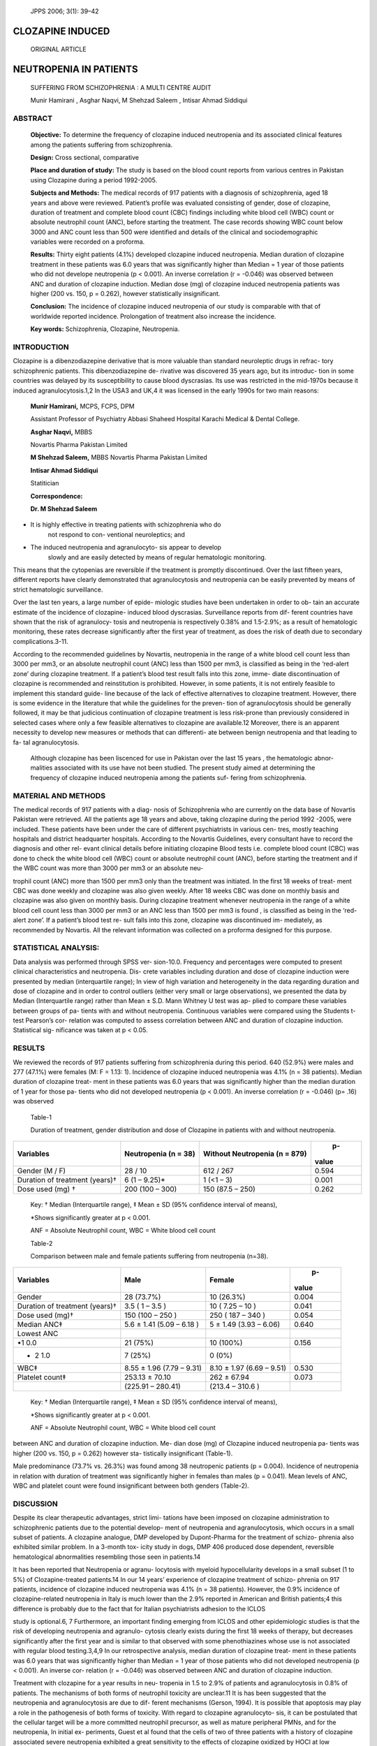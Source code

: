    JPPS 2006; 3(1): 39–42

CLOZAPINE INDUCED
=================

   ORIGINAL ARTICLE

NEUTROPENIA IN PATIENTS
=======================

   SUFFERING FROM SCHIZOPHRENIA : A MULTI CENTRE AUDIT

   Munir Hamirani , Asghar Naqvi, M Shehzad Saleem , Intisar Ahmad
   Siddiqui

ABSTRACT
--------

   **Objective:** To determine the frequency of clozapine induced
   neutropenia and its associated clinical features among the patients
   suffering from schizophrenia.

   **Design:** Cross sectional, comparative

   **Place and duration of study:** The study is based on the blood
   count reports from various centres in Pakistan using Clozapine during
   a period 1992-2005.

   **Subjects and Methods:** The medical records of 917 patients with a
   diagnosis of schizophrenia, aged 18 years and above were reviewed.
   Patient’s profile was evaluated consisting of gender, dose of
   clozapine, duration of treatment and complete blood count (CBC)
   findings including white blood cell (WBC) count or absolute
   neutrophil count (ANC), before starting the treatment. The case
   records showing WBC count below 3000 and ANC count less than 500 were
   identified and details of the clinical and sociodemographic variables
   were recorded on a proforma.

   **Results:** Thirty eight patients (4.1%) developed clozapine induced
   neutropenia. Median duration of clozapine treatment in these patients
   was 6.0 years that was significantly higher than Median = 1 year of
   those patients who did not develope neutropenia (p < 0.001). An
   inverse correlation (r = -0.046) was observed between ANC and
   duration of clozapine induction. Median dose (mg) of clozapine
   induced neutropenia patients was higher (200 vs. 150, p = 0.262),
   however statistically insignificant.

   **Conclusion:** The incidence of clozapine induced neutropenia of our
   study is comparable with that of worldwide reported incidence.
   Prolongation of treatment also increase the incidence.

   **Key words:** Schizophrenia, Clozapine, Neutropenia.

INTRODUCTION
------------

Clozapine is a dibenzodiazepine derivative that is more valuable than
standard neuroleptic drugs in refrac- tory schizophrenic patients. This
dibenzodiazepine de- rivative was discovered 35 years ago, but its
introduc- tion in some countries was delayed by its susceptibility to
cause blood dyscrasias. Its use was restricted in the mid-1970s because
it induced agranulocytosis.1,2 In the USA3 and UK,4 it was licensed in
the early 1990s for two main reasons:

   **Munir Hamirani,** MCPS, FCPS, DPM

   Assistant Professor of Psychiatry Abbasi Shaheed Hospital Karachi
   Medical & Dental College.

   **Asghar Naqvi,** MBBS

   Novartis Pharma Pakistan Limited

   **M Shehzad Saleem,** MBBS Novartis Pharma Pakistan Limited

   **Intisar Ahmad Siddiqui**

   Statitician

   **Correspondence:**

   **Dr. M Shehzad Saleem**

-  It is highly effective in treating patients with schizophrenia who do
      not respond to con- ventional neuroleptics; and

-  The induced neutropenia and agranulocyto- sis appear to develop
      slowly and are easily detected by means of regular hematologic
      monitoring.

This means that the cytopenias are reversible if the treatment is
promptly discontinued. Over the last fifteen years, different reports
have clearly demonstrated that agranulocytosis and neutropenia can be
easily prevented by means of strict hematologic surveillance.

Over the last ten years, a large number of epide- miologic studies have
been undertaken in order to ob- tain an accurate estimate of the
incidence of clozapine- induced blood dyscrasias. Surveillance reports
from dif- ferent countries have shown that the risk of agranulocy- tosis
and neutropenia is respectively 0.38% and 1.5-2.9%; as a result of
hematologic monitoring, these rates decrease significantly after the
first year of treatment, as does the risk of death due to secondary
complications.3-11.

According to the recommended guidelines by Novartis, neutropenia in the
range of a white blood cell count less than 3000 per mm3, or an absolute
neutrophil count (ANC) less than 1500 per mm3, is classified as being in
the ‘red-alert zone’ during clozapine treatment. If a patient’s blood
test result falls into this zone, imme- diate discontinuation of
clozapine is recommended and reinstitution is prohibited. However, in
some patients, it is not entirely feasible to implement this standard
guide- line because of the lack of effective alternatives to clozapine
treatment. However, there is some evidence in the literature that while
the guidelines for the preven- tion of agranulocytosis should be
generally followed, it may be that judicious continuation of clozapine
treatment is less risk-prone than previously considered in selected
cases where only a few feasible alternatives to clozapine are
available.12 Moreover, there is an apparent necessity to develop new
measures or methods that can differenti- ate between benign neutropenia
and that leading to fa- tal agranulocytosis.

   Although clozapine has been liscenced for use in Pakistan over the
   last 15 years , the hematologic abnor- malities associated with its
   use have not been studied. The present study aimed at determining the
   frequency of clozapine induced neutropenia among the patients suf-
   fering from schizophrenia.

MATERIAL AND METHODS
--------------------

The medical records of 917 patients with a diag- nosis of Schizophrenia
who are currently on the data base of Novartis Pakistan were retrieved.
All the patients age 18 years and above, taking clozapine during the
period 1992 -2005, were included. These patients have been under the
care of different psychiatrists in various cen- tres, mostly teaching
hospitals and district headquarter hospitals. According to the Novartis
Guidelines, every consultant have to record the diagnosis and other rel-
evant clinical details before initiating clozapine Blood tests i.e.
complete blood count (CBC) was done to check the white blood cell (WBC)
count or absolute neutrophil count (ANC), before starting the treatment
and if the WBC count was more than 3000 per mm3 or an absolute neu-

trophil count (ANC) more than 1500 per mm3 only than the treatment was
initiated. In the first 18 weeks of treat- ment CBC was done weekly and
clozapine was also given weekly. After 18 weeks CBC was done on monthly
basis and clozapine was also given on monthly basis. During clozapine
treatment whenever neutropenia in the range of a white blood cell count
less than 3000 per mm3 or an ANC less than 1500 per mm3 is found , is
classified as being in the ‘red-alert zone’. If a patient’s blood test
re- sult falls into this zone, clozapine was discontinued im- mediately,
as recommended by Novartis. All the relevant information was collected
on a proforma designed for this purpose.

STATISTICAL ANALYSIS:
---------------------

Data analysis was performed through SPSS ver- sion-10.0. Frequency and
percentages were computed to present clinical characteristics and
neutropenia. Dis- crete variables including duration and dose of
clozapine induction were presented by median (interquartile range); In
view of high variation and heterogeneity in the data regarding duration
and dose of clozapine and in order to control outliers (either very
small or large observations), we presented the data by Median
(Interquartile range) rather than Mean ± S.D. Mann Whitney U test was
ap- plied to compare these variables between groups of pa- tients with
and without neutropenia. Continuous variables were compared using the
Students t-test Pearson’s cor- relation was computed to assess
correlation between ANC and duration of clozapine induction. Statistical
sig- nificance was taken at p < 0.05.

RESULTS
-------

We reviewed the records of 917 patients suffering from schizophrenia
during this period. 640 (52.9%) were males and 277 (47.1%) were females
(M: F = 1.13: 1). Incidence of clozapine induced neutropenia was 4.1% (n
= 38 patients). Median duration of clozapine treat- ment in these
patients was 6.0 years that was significantly higher than the median
duration of 1 year for those pa- tients who did not developed
neutropenia (p < 0.001). An inverse correlation (r = -0.046) (p= .16)
was observed

   Table-1

   Duration of treatment, gender distribution and dose of Clozapine in
   patients with and without neutropenia.

+--------------------+-----------------+-----------------------+-------+
| Variables          |    Neutropenia  |    Without            |    p- |
|                    |    (n = 38)     |    Neutropenia (n =   | value |
|                    |                 |    879)               |       |
+====================+=================+=======================+=======+
| Gender (M / F)     |    28 / 10      |    612 / 267          |       |
|                    |                 |                       | 0.594 |
+--------------------+-----------------+-----------------------+-------+
| Duration of        |    6 (1 –       |    1 (<1 – 3)         |       |
| treatment (years)† |    9.25)\*      |                       | 0.001 |
+--------------------+-----------------+-----------------------+-------+
| Dose used (mg) †   |    200 (100 –   |    150 (87.5 – 250)   |       |
|                    |    300)         |                       | 0.262 |
+--------------------+-----------------+-----------------------+-------+

..

   Key: † Median (Interquartile range), ‡ Mean ± SD (95% confidence
   interval of means),

   \*Shows significantly greater at p < 0.001.

   ANF = Absolute Neutrophil count, WBC = White blood cell count

   Table-2

   Comparison between male and female patients suffering from
   neutropenia (n=38).

+--------------------+-------------------+--------------------+-------+
| Variables          |    Male           |    Female          |    p- |
|                    |                   |                    | value |
+====================+===================+====================+=======+
| Gender             |    28 (73.7%)     |    10 (26.3%)      |       |
|                    |                   |                    | 0.004 |
+--------------------+-------------------+--------------------+-------+
| Duration of        |    3.5 ( 1 – 3.5  |    10 ( 7.25 – 10  |       |
| treatment (years)† |    )              |    )               | 0.041 |
+--------------------+-------------------+--------------------+-------+
| Dose used (mg)†    |    150 (100 – 250 |    250 ( 187 – 340 |       |
|                    |    )              |    )               | 0.054 |
+--------------------+-------------------+--------------------+-------+
| Median ANC‡        |    5.6 ± 1.41     |    5 ± 1.49 (3.93  |       |
|                    |    (5.09 – 6.18 ) |    – 6.06)         | 0.640 |
+--------------------+-------------------+--------------------+-------+
| Lowest ANC         |                   |                    |       |
+--------------------+-------------------+--------------------+-------+
|    •1 0.0          |    21 (75%)       |    10 (100%)       |       |
|                    |                   |                    | 0.156 |
+--------------------+-------------------+--------------------+-------+
| -  2 1.0           |    7 (25%)        |    0 (0%)          |       |
+--------------------+-------------------+--------------------+-------+
| WBC‡               |    8.55 ± 1.96    |    8.10 ± 1.97     |       |
|                    |    (7.79 – 9.31)  |    (6.69 – 9.51)   | 0.530 |
+--------------------+-------------------+--------------------+-------+
| Platelet count‡    |    253.13 ± 70.10 |    262 ± 67.94     |       |
|                    |                   |                    | 0.073 |
+--------------------+-------------------+--------------------+-------+
|                    |    (225.91 –      |    (213.4 – 310.6  |       |
|                    |    280.41)        |    )               |       |
+--------------------+-------------------+--------------------+-------+

..

   Key: † Median (Interquartile range), ‡ Mean ± SD (95% confidence
   interval of means),

   \*Shows significantly greater at p < 0.001.

   ANF = Absolute Neutrophil count, WBC = White blood cell count

between ANC and duration of clozapine induction. Me- dian dose (mg) of
Clozapine induced neutropenia pa- tients was higher (200 vs. 150, p =
0.262) however sta- tistically insignificant (Table-1).

Male predominance (73.7% vs. 26.3%) was found among 38 neutropenic
patients (p = 0.004). Incidence of neutropenia in relation with duration
of treatment was significantly higher in females than males (p = 0.041).
Mean levels of ANC, WBC and platelet count were found insignificant
between both genders (Table-2).

DISCUSSION
----------

Despite its clear therapeutic advantages, strict limi- tations have been
imposed on clozapine administration to schizophrenic patients due to the
potential develop- ment of neutropenia and agranulocytosis, which occurs
in a small subset of patients. A clozapine analogue, DMP developed by
Dupont-Pharma for the treatment of schizo- phrenia also exhibited
similar problem. In a 3-month tox- icity study in dogs, DMP 406 produced
dose dependent, reversible hematological abnormalities resembling those
seen in patients.14

It has been reported that Neutropenia or agranu- locytosis with myeloid
hypocellularity develops in a small subset (1 to 5%) of
Clozapine-treated patients.14 In our 14 years’ experience of clozapine
treatment of schizo- phrenia on 917 patients, incidence of clozapine
induced neutropenia was 4.1% (n = 38 patients). However, the 0.9%
incidence of clozapine-related neutropenia in Italy is much lower than
the 2.9% reported in American and British patients;4 this difference is
probably due to the fact that for Italian psychiatrists adhesion to the
ICLOS

study is optional.6, 7 Furthermore, an important finding emerging from
ICLOS and other epidemiologic studies is that the risk of developing
neutropenia and agranulo- cytosis clearly exists during the first 18
weeks of therapy, but decreases significantly after the first year and
is similar to that observed with some phenothiazines whose use is not
associated with regular blood testing.3,4,9 In our retrospective
analysis, median duration of clozapine treat- ment in these patients was
6.0 years that was significantly higher than Median = 1 year of those
patients who did not developed neutropenia (p < 0.001). An inverse cor-
relation (r = -0.046) was observed between ANC and duration of clozapine
induction.

Treatment with clozapine for a year results in neu- tropenia in 1.5 to
2.9% of patients and agranulocytosis in 0.8% of patients. The mechanisms
of both forms of neutrophil toxicity are unclear.11 It is has been
suggested that the neutropenia and agranulocytosis are due to dif-
ferent mechanisms (Gerson, 1994). It is possible that apoptosis may play
a role in the pathogenesis of both forms of toxicity. With regard to
clozapine agranulocyto- sis, it can be postulated that the cellular
target will be a more committed neutrophil precursor, as well as mature
peripheral PMNs, and for the neutropenia, In initial ex- periments,
Guest et al found that the cells of two of three patients with a history
of clozapine associated severe neutropenia exhibited a great sensitivity
to the effects of clozapine oxidized by HOCl at low concentrations when
compared to cells from normal controls or patients who had been treated
with clozapine without experiencing neutropenia. The parent drug did not
cause significant toxicity at the same concentrations.16 The main objec-
tion to the hypothesis that antibody mediated damage is

responsible for the observed neutropenia: agranulocy- tosis is the
time-course of the pathology, particularly upon re-exposure. Based upon
published clinical studies (Safferman et al., 1992) and our own
observations, the average duration between exposure to clozapine and
agranulocytosis is 8–12 weeks upon first exposure and 6–12 weeks for the
second exposure. The long lag time between reemergence of
agranulocytosis upon re-expo- sure to clozapine is very difficult to
reconcile with an amnestic antibody response, which would be expected to
occur much faster and is in contrast to what is ob- served in cases of
aminopyrine- induced agranulocyto- sis on second exposure. If clozapine
or clozapine me- tabolites affected the neutrophil precursors, a drop in
the number of neutrophils in the blood would be expected to occur 10–14
days later, which would not be consis- tent with the time course
observed in CIA.17

An increased sensitivity of cells of some, but not all, patients has
also been documented in neutropenia induced by other drugs, including
chlorpromazine, carbamazepine and sulphamethoxazole18 Therefore, it is
possible that clozapine-induced agranulocytosis is due to the toxicity
of the reactive metabolite of clozapine and the idiosyncratic nature of
the reaction could be due to differences in the sensitivity of
neutrophil precursors; however, the increased sensitivity was not
consistent and it is difficult to understand why the onset of
agranulocy- tosis would be delayed for a month or more after initia-
tion of clozapine therapy.19

   **Declaration of conflict of interests:**

   The study was supported financially and adminis- tratively by
   Novartis Pharma Pakistan Limited.

REFERENCES
----------

1. Anderman B, Griffith RW. Clozapine-induced agranu- locytosis: a
   situation report up to August 1976. Eur J Clin Pharmacol 1977; 11:
   199-201.

2. Griffith RW, Saameli K. Clozapine and agranulocyto- sis. Lancet 1975;
   2: 657.

3. Alvir JM, Lieberman JA, Safferman AZ, Schwimmer JI, Schaaf JA.
   Clozapine induced agranulocytosis: in- cidence and risk factors in
   the United States. N Engl J Med 1993; 329: 162-7.

4. Atkin K, Kendall F, Gould D, Freeman H, Liberman J, S’Sullivan D.
   Neutropenia and agranulocytosis in pa- tients receiving clozapine in
   the UK and Ireland. Br J Psychiat 1996; 169: 483-8.

5. Dev VJ, Krupp P. Adverse event profile and safety of Clozapine. Rev
   Contem Pharmacother 1995; 6: 197-208.

6. Honigfeld G. Effects of the Clozapine national registry system on
   incidence of deaths related to agranulocytosis. Psychiatric Services
   1996; 47: 52-6.

7. Honigfeld G, Arellano F, Sethi J, Bianchini A,Schein

..

   J. Reducing Clozapine-related morbidity and mortal- ity: 5 years of
   experience with the clozaril national reg- istry. J Clin Psychiatry
   1998; 59 : 3-7.

8.  Mendelowitz AJ, Gerson SL, Alvir JJ, Lieberman JA. Clozapine-induced
    agranulocytosis. Risk factors, monitoring and management. CNS Drugs
    1995; 4: 412-21.

9.  Pirmohamed M, Park K. Mechanism of cloza- pineinduced
    agranulocytosis. Current status of researchand implications for drug
    development. CNS Drugs 1997; 7: 139-58.

10. Rosenheck R, Cramer J, Xu W, Thomas J, Hender- son W, Frisman L, et
    al. A comparison of cloza- pine and haloperidol in hospitalized
    patients with refractory schizophrenia. N Engl J Med 1997; 337:
    809-15.

11. Deliliers GL. Blood dyscrasias in clozapine- treated patients in
    Italy. Haematologica 2000; 85: 233-7.

12. Ahn YM, Jeong SH, Jang HS, Koo YJ, Kang UG, Lee KY, Kim YS.
    Experience of maintaining Clozapine medication in patients with
    ‘red-alert zone’ neutrope- nia: long-term follow-up results. Int
    Clin Psychopharmacol 2004;19: 97-101.

13. Lorenz M, Evering W E, Provencher A, Blue J T, Lewis H B, Hazelette
    J et al. Atypical Antipsychotic-Induced Neutropenia in Dogs.
    Toxicology and Applied Phar- macology 1999; 155: 227-36

14. Hummer M, Kurz M, Barnas C, Aria A, Fleischhacker WW.
    Clozapine-induced transient white blood count disorders. J Clin
    Psychiat 1994; 55:429-32.

15. Guest I, Sokoluk B, MacCrimmon J, Uetrecht J. Ex- amination of
    possible toxic and immune mechanisms of Clozapine-induced
    agranulocytosis. Toxicology 1998;131: 53-65.

16. Safferman, AZ, Lieberman JA., Alvir JMJ, Howard A. Rechallenge in
    Clozapine-induced agranulocytosis. Lancet 1992; 339: 1296-7.

17. Irvine AE, French A, Daly A, Ranaghan L, Morris TCM.. Drug-induced
    neutropenia due to direct effects on CFU-C-Ten years of culture
    experience. Eur J Haematol 1994; 52: 21-7.

18. Williams DP, Pirmohamed M, Naisbitt DJ, Uetrecht JP, Park BK.
    Induction of Metabolism-Dependent and – Independent Neutrophil
    Apoptosis by Clozapine. Molecular Pharmacol 2000; 58: 207-16.
